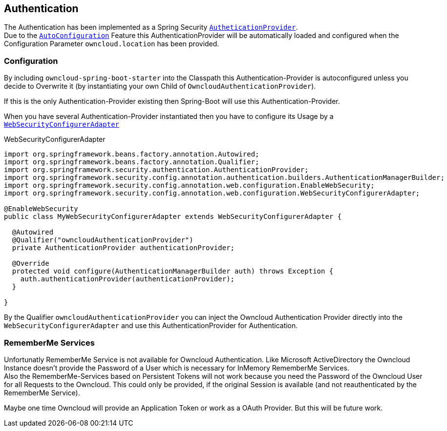 == Authentication
The Authentication has been implemented as a Spring Security http://docs.spring.io/spring-security/site/docs/4.2.1.RELEASE/apidocs/org/springframework/security/authentication/AuthenticationProvider.html[`AutheticationProvider`]. +
Due to the http://docs.spring.io/spring-boot/docs/1.4.3.RELEASE/reference/htmlsingle/#using-boot-auto-configuration[`AutoConfiguration`] Feature this AuthenticationProvider will be automatically loaded and configured when the Configuration Parameter `owncloud.location` has been provided.

=== Configuration
By including `owncloud-spring-boot-starter` into the Classpath this Authentication-Provider is autoconfigured unless you decide to Overwrite it (by instantiating your own Child of `OwncloudAuthenticationProvider`).

If this is the only Authentication-Provider existing then Spring-Boot will use this Authentication-Provider.

When you have several Authentication-Provider instantiated then you have to configure its Usage by a http://docs.spring.io/spring-security/site/docs/4.2.1.RELEASE/apidocs/org/springframework/security/config/annotation/web/configuration/WebSecurityConfigurerAdapter.html[`WebSecurityConfigurerAdapter`]
[source,java]
.WebSecurityConfigurerAdapter
----
import org.springframework.beans.factory.annotation.Autowired;
import org.springframework.beans.factory.annotation.Qualifier;
import org.springframework.security.authentication.AuthenticationProvider;
import org.springframework.security.config.annotation.authentication.builders.AuthenticationManagerBuilder;
import org.springframework.security.config.annotation.web.configuration.EnableWebSecurity;
import org.springframework.security.config.annotation.web.configuration.WebSecurityConfigurerAdapter;

@EnableWebSecurity
public class MyWebSecurityConfigurerAdapter extends WebSecurityConfigurerAdapter {

  @Autowired
  @Qualifier("owncloudAuthenticationProvider")
  private AuthenticationProvider authenticationProvider;

  @Override
  protected void configure(AuthenticationManagerBuilder auth) throws Exception {
    auth.authenticationProvider(authenticationProvider);
  }

}
----
By the Qualifier `owncloudAuthenticationProvider` you can inject the Owncloud Authentication Provider directly into the `WebSecurityConfigurerAdapter` and use this AuthenticationProvider for Authentication.

=== RememberMe Services
Unfortunatly RememberMe Service is not available for Owncloud Authentication. Like Microsoft ActiveDirectory the Owncloud Instance doesn't provide the Password of a User which is necessary for InMemory RememberMe Services. +
Also the RememberMe-Services based on Persistent Tokens will not work because you need the Password of the Owncloud User for all Requests to the Owncloud. This could only be provided, if the original Session is available
(and not reauthenticated by the RememberMe Service).

Maybe one time Owncloud will provide an Application Token or work as a OAuth Provider. But this will be future work.
